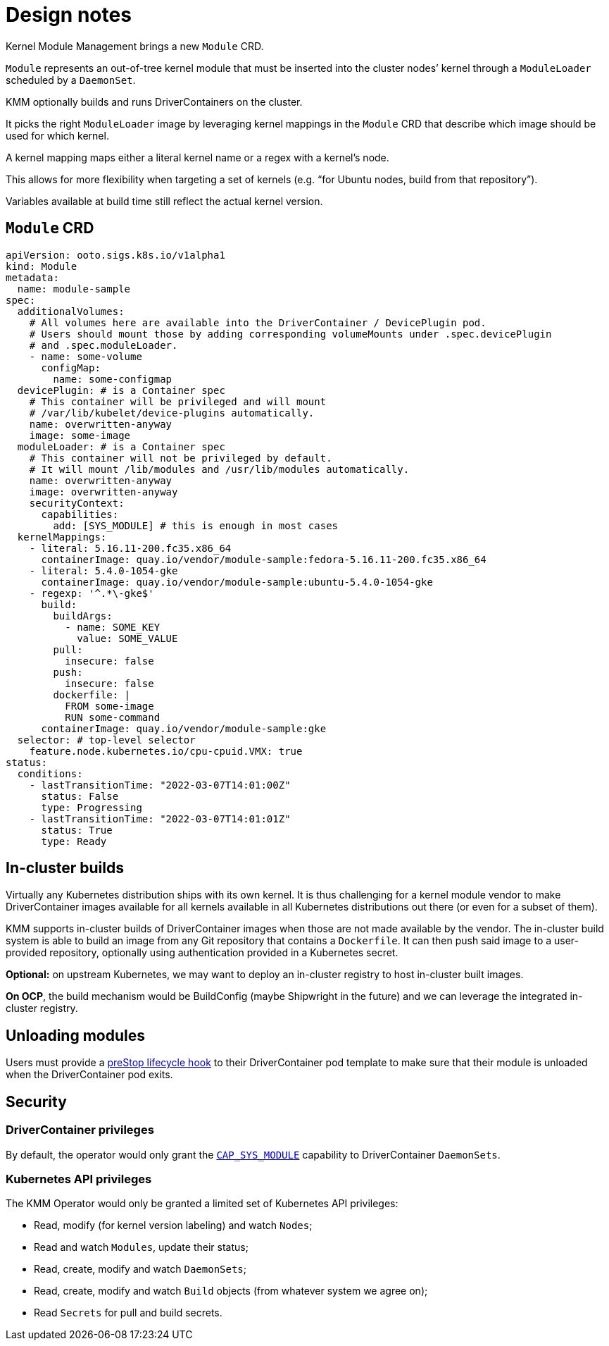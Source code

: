 = Design notes

Kernel Module Management brings a new `Module` CRD.

`Module` represents an out-of-tree kernel module that must be inserted into the cluster nodes`' kernel through a `ModuleLoader` scheduled by a `DaemonSet`.

KMM optionally builds and runs DriverContainers on the cluster.

It picks the right `ModuleLoader` image by leveraging kernel mappings in the `Module` CRD that describe which image should be used for which kernel.

A kernel mapping maps either a literal kernel name or a regex with a kernel's node.

This allows for more flexibility when targeting a set of kernels (e.g. "`for Ubuntu nodes, build from that repository`").

Variables available at build time still reflect the actual kernel version.

== `Module` CRD

[,yaml]
----
apiVersion: ooto.sigs.k8s.io/v1alpha1
kind: Module
metadata:
  name: module-sample
spec:
  additionalVolumes:
    # All volumes here are available into the DriverContainer / DevicePlugin pod.
    # Users should mount those by adding corresponding volumeMounts under .spec.devicePlugin
    # and .spec.moduleLoader.
    - name: some-volume
      configMap:
        name: some-configmap
  devicePlugin: # is a Container spec
    # This container will be privileged and will mount
    # /var/lib/kubelet/device-plugins automatically.
    name: overwritten-anyway
    image: some-image
  moduleLoader: # is a Container spec
    # This container will not be privileged by default.
    # It will mount /lib/modules and /usr/lib/modules automatically.
    name: overwritten-anyway
    image: overwritten-anyway
    securityContext:
      capabilities:
        add: [SYS_MODULE] # this is enough in most cases
  kernelMappings:
    - literal: 5.16.11-200.fc35.x86_64
      containerImage: quay.io/vendor/module-sample:fedora-5.16.11-200.fc35.x86_64
    - literal: 5.4.0-1054-gke
      containerImage: quay.io/vendor/module-sample:ubuntu-5.4.0-1054-gke
    - regexp: '^.*\-gke$'
      build:
        buildArgs:
          - name: SOME_KEY
            value: SOME_VALUE
        pull:
          insecure: false
        push:
          insecure: false
        dockerfile: |
          FROM some-image
          RUN some-command
      containerImage: quay.io/vendor/module-sample:gke
  selector: # top-level selector
    feature.node.kubernetes.io/cpu-cpuid.VMX: true
status:
  conditions:
    - lastTransitionTime: "2022-03-07T14:01:00Z"
      status: False
      type: Progressing
    - lastTransitionTime: "2022-03-07T14:01:01Z"
      status: True
      type: Ready
----

== In-cluster builds

Virtually any Kubernetes distribution ships with its own kernel.
It is thus challenging for a kernel module vendor to make DriverContainer images available for all kernels available
in all Kubernetes distributions out there (or even for a subset of them).

KMM supports in-cluster builds of DriverContainer images when those are not made available by the vendor. The in-cluster build system is able to build an image from any Git repository that contains a `Dockerfile`. It can then push said image to a user-provided repository, optionally using authentication provided in a Kubernetes secret.

*Optional:* on upstream Kubernetes, we may want to deploy an in-cluster registry to host in-cluster built images.

*On OCP*, the build mechanism would be BuildConfig (maybe Shipwright in the future) and we can leverage the
integrated in-cluster registry.

== Unloading modules

Users must provide a https://kubernetes.io/docs/concepts/containers/container-lifecycle-hooks/[preStop lifecycle hook] to their DriverContainer pod template to make sure that their module is unloaded when the DriverContainer pod exits.

== Security

=== DriverContainer privileges

By default, the operator would only grant the https://man7.org/linux/man-pages/man7/capabilities.7.html[`CAP_SYS_MODULE`]
capability to DriverContainer `DaemonSets`.

=== Kubernetes API privileges

The KMM Operator would only be granted a limited set of Kubernetes API privileges:

* Read, modify (for kernel version labeling) and watch `Nodes`;
* Read and watch `Modules`, update their status;
* Read, create, modify and watch `DaemonSets`;
* Read, create, modify and watch `Build` objects (from whatever system we agree on);
* Read `Secrets` for pull and build secrets.

